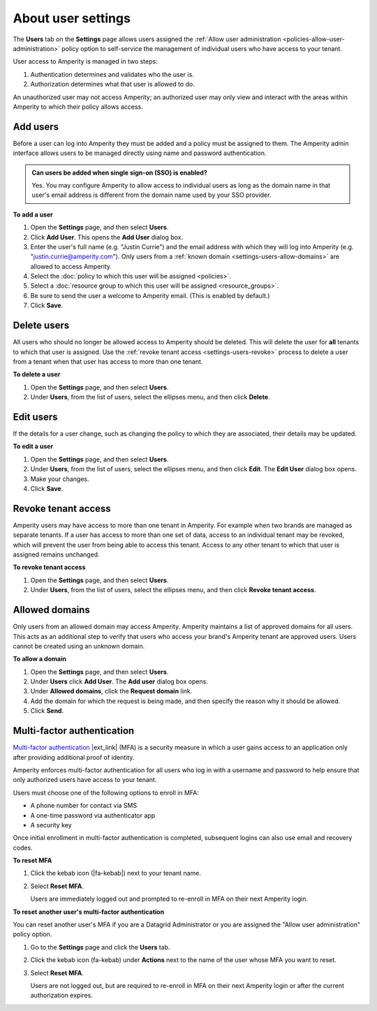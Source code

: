 .. https://docs.amperity.com/reference/


.. meta::
    :description lang=en:
        Manage which non-SSO users have access to your tenant.

.. meta::
    :content class=swiftype name=body data-type=text:
        Manage which non-SSO users have access to your tenant.

.. meta::
    :content class=swiftype name=title data-type=string:
        User settings

==================================================
About user settings
==================================================

.. settings-users-start

The **Users** tab on the **Settings** page allows users assigned the :ref:`Allow user administration <policies-allow-user-administration>` policy option to self-service the management of individual users who have access to your tenant.

.. settings-users-end

.. image:: ../../images/mockup-settings-users.png
   :width: 500 px
   :alt: User settings.
   :align: left
   :class: no-scaled-link

.. settings-users-context-start

User access to Amperity is managed in two steps:

#. Authentication determines and validates who the user is.
#. Authorization determines what that user is allowed to do.

An unauthorized user may not access Amperity; an authorized user may only view and interact with the areas within Amperity to which their policy allows access.

.. settings-users-context-end


.. _settings-users-add:

Add users
==================================================

.. settings-users-add-start

Before a user can log into Amperity they must be added and a policy must be assigned to them. The Amperity admin interface allows users to be managed directly using name and password authentication.

.. settings-users-add-end

.. settings-users-add-sso-start

.. TODO: Same as in /amperity_reference/sources/settings.rst, but with a link to this section.

.. admonition:: Can users be added when single sign-on (SSO) is enabled?

   Yes. You may configure Amperity to allow access to individual users as long as the domain name in that user's email address is different from the domain name used by your SSO provider.

.. settings-users-add-sso-end


**To add a user**

.. settings-users-add-steps-start

#. Open the **Settings** page, and then select **Users**.
#. Click **Add User**. This opens the **Add User** dialog box.
#. Enter the user's full name (e.g. "Justin Currie") and the email address with which they will log into Amperity (e.g. "justin.currie@amperity.com"). Only users from a :ref:`known domain <settings-users-allow-domains>` are allowed to access Amperity.
#. Select the :doc:`policy to which this user will be assigned <policies>`.
#. Select a :doc:`resource group to which this user will be assigned <resource_groups>`.
#. Be sure to send the user a welcome to Amperity email. (This is enabled by default.)
#. Click **Save**.

.. settings-users-add-steps-end


.. _settings-users-delete:

Delete users
==================================================

.. settings-users-delete-start

All users who should no longer be allowed access to Amperity should be deleted. This will delete the user for **all** tenants to which that user is assigned. Use the :ref:`revoke tenant access <settings-users-revoke>` process to delete a user from a tenant when that user has access to more than one tenant.

.. settings-users-delete-end

**To delete a user**

.. settings-users-delete-steps-start

#. Open the **Settings** page, and then select **Users**.
#. Under **Users**, from the list of users, select the ellipses menu, and then click **Delete**.

.. settings-users-delete-steps-end


.. _settings-users-edit:

Edit users
==================================================

.. settings-users-edit-start

If the details for a user change, such as changing the policy to which they are associated, their details may be updated.

.. settings-users-edit-end

**To edit a user**

.. settings-users-edit-steps-start

#. Open the **Settings** page, and then select **Users**.
#. Under **Users**, from the list of users, select the ellipses menu, and then click **Edit**. The **Edit User** dialog box opens.
#. Make your changes.
#. Click **Save**.

.. settings-users-edit-steps-end


.. _settings-users-revoke:

Revoke tenant access
==================================================

.. settings-users-revoke-start

Amperity users may have access to more than one tenant in Amperity. For example when two brands are managed as separate tenants. If a user has access to more than one set of data, access to an individual tenant may be revoked, which will prevent the user from being able to access this tenant. Access to any other tenant to which that user is assigned remains unchanged.

.. settings-users-revoke-end

**To revoke tenant access**

.. settings-users-revoke-steps-start

#. Open the **Settings** page, and then select **Users**.
#. Under **Users**, from the list of users, select the ellipses menu, and then click **Revoke tenant access**.

.. settings-users-revoke-steps-end


.. _settings-users-allow-domains:

Allowed domains
==================================================

.. settings-users-allow-domains-start

Only users from an allowed domain may access Amperity. Amperity maintains a list of approved domains for all users. This acts as an additional step to verify that users who access your brand's Amperity tenant are approved users. Users cannot be created using an unknown domain.

.. settings-users-allow-domains-end

**To allow a domain**

.. settings-users-allow-domains-steps-start

#. Open the **Settings** page, and then select **Users**.
#. Under **Users** click **Add User**. The **Add user** dialog box opens.
#. Under **Allowed domains**, click the **Request domain** link.
#. Add the domain for which the request is being made, and then specify the reason why it should be allowed.
#. Click **Send**.

.. settings-users-allow-domains-steps-end


.. _settings-users-multifactor-authentication:

Multi-factor authentication
==================================================

.. settings-users-multifactor-authentication-start

.. TODO: Make the first paragraph a glossary term. /shared/terms.rst + /reference/glossary.rst.

`Multi-factor authentication <https://en.wikipedia.org/wiki/Multi-factor_authentication>`__ |ext_link| (MFA) is a security measure in which a user gains access to an application only after providing additional proof of identity.

Amperity enforces multi-factor authentication for all users who log in with a username and password to help ensure that only authorized users have access to your tenant.

Users must choose one of the following options to enroll in MFA:

* A phone number for contact via SMS
* A one-time password via authenticator app
* A security key

Once initial enrollment in multi-factor authentication is completed, subsequent logins can also use email and recovery codes.

.. settings-users-multifactor-authentication-end

**To reset MFA**

.. settings-users-multifactor-authentication-self-steps-start

#. Click the kebab icon (|fa-kebab|) next to your tenant name.
#. Select **Reset MFA**.

   Users are immediately logged out and prompted to re-enroll in MFA on their next Amperity login.

.. settings-users-multifactor-authentication-self-steps-end

**To reset another user's multi-factor authentication**

You can reset another user's MFA if you are a Datagrid Administrator or you are assigned the "Allow user administration" policy option.

.. settings-users-multifactor-authentication-other-user-steps-start

#. Go to the **Settings** page and click the **Users** tab.
#. Click the kebab icon (fa-kebab) under **Actions** next to the name of the user whose MFA you want to reset.
#. Select **Reset MFA**.

   Users are not logged out, but are required to re-enroll in MFA on their next Amperity login or after the current authorization expires.

.. settings-users-multifactor-authentication-other-user-steps-end
